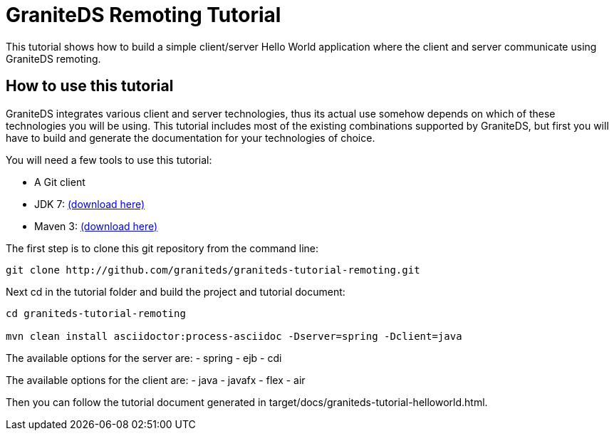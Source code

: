 = GraniteDS Remoting Tutorial

This tutorial shows how to build a simple client/server Hello World application where the client and server communicate
using GraniteDS remoting.

== How to use this tutorial

GraniteDS integrates various client and server technologies, thus its actual use somehow depends on which of these technologies you will be using.
This tutorial includes most of the existing combinations supported by GraniteDS, but first you will have to build and
generate the documentation for your technologies of choice.

You will need a few tools to use this tutorial:

- A Git client
- JDK 7: http://www.oracle.com/technetwork/java/javase/downloads/jdk7-downloads-1880260.html[(download here)]
- Maven 3: http://maven.apache.org/download.cgi[(download here)]

The first step is to clone this git repository from the command line:

----
git clone http://github.com/graniteds/graniteds-tutorial-remoting.git
----

Next cd in the tutorial folder and build the project and tutorial document:

----
cd graniteds-tutorial-remoting

mvn clean install asciidoctor:process-asciidoc -Dserver=spring -Dclient=java
----

The available options for the server are:
- spring
- ejb
- cdi

The available options for the client are:
- java
- javafx
- flex
- air

Then you can follow the tutorial document generated in +target/docs/graniteds-tutorial-helloworld.html+.
